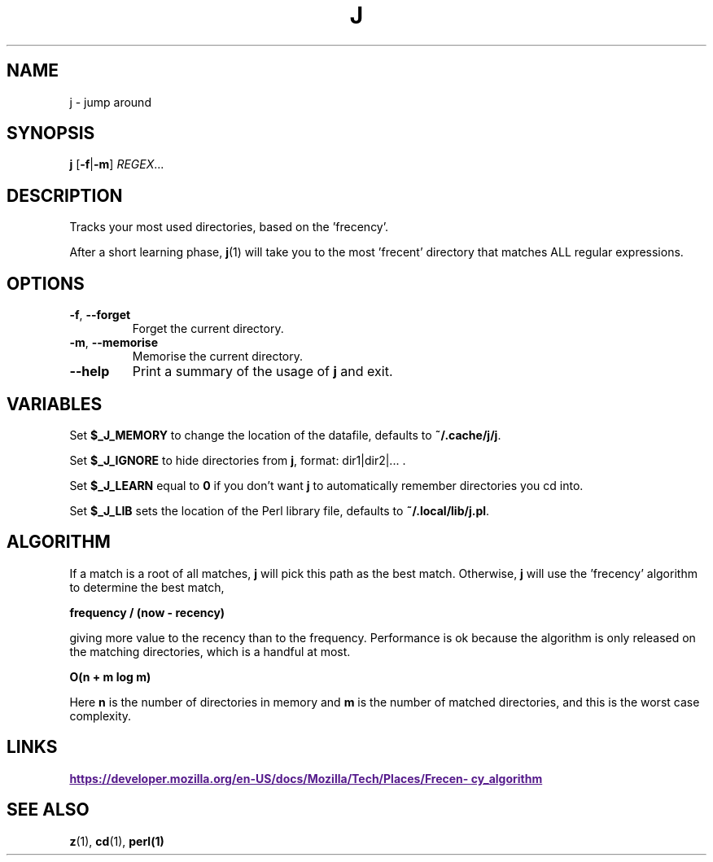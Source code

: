 .TH J 1 2021-01-18
.SH NAME
j \- jump around
.SH SYNOPSIS
.B j
.RB [\| \-f | \-m \]
.IR REGEX ...
.SH DESCRIPTION
Tracks your most used directories, based on the 'frecency'.

After a short learning phase,
.BR j (1)
will take you to the most 'frecent' directory that matches ALL
regular expressions.
.SH OPTIONS
.TP
\fB\-f\fP, \fB\-\-forget\fP
Forget the current directory.
.TP
\fB\-m\fP, \fB\-\-memorise\fP
Memorise the current directory.
.TP
\fB\-\-help\fP
Print a summary of the usage of \fBj\fP and exit.
.SH VARIABLES
Set \fB$_J_MEMORY\fP to change the location of the datafile, defaults to \fB~/.cache/j/j\fP.

Set \fB$_J_IGNORE\fP to hide directories from \fBj\fP, format: dir1|dir2|... .

Set \fB$_J_LEARN\fP equal to \fB0\fP if you don't want \fBj\fP to automatically remember
directories you cd into.

Set \fB$_J_LIB\fP sets the location of the Perl library file, defaults to \fB~/.local/lib/j.pl\fP.
.SH ALGORITHM

If a match is a root of all matches, \fBj\fP will pick this path as the best match. Otherwise,
\fBj\fP will use the 'frecency' algorithm to determine the best match,

\fB frequency / (now - recency) \fP

giving more value to the recency than to the frequency. Performance is ok
because the algorithm is only released on the matching directories, which is a handful at most.

\fB O(n + m log m)\fP

Here \fBn\fP is the number of directories in memory and \fBm\fP is the number of matched directories, and
this is the worst case complexity.

.SH LINKS
.UR
\fBhttps://developer.mozilla.org/en-US/docs/Mozilla/Tech/Places/Frecency_algorithm\fP
.UE
.SH "SEE ALSO"
.BR z (1),
.BR cd (1),
.BR perl(1)

